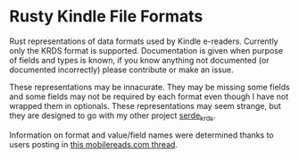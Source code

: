 * Rusty Kindle File Formats

Rust representations of data formats used by Kindle e-readers.
Currently only the KRDS format is supported. Documentation is given
when purpose of fields and types is known, if you know anything not
documented (or documented incorrectly) please contribute or make an
issue.

These representations may be innacurate. They may be missing some
fields and some fields may not be required by each format even though
I have not wrapped them in optionals. These representations may seem
strange, but they are designed to go with my other project
[[https://github.com/willemml/serde_krds][serde_krds]].

Information on format and value/field names were determined thanks to
users posting in [[https://www.mobileread.com/forums/showthread.php?t=322172][this mobilereads.com thread]].
